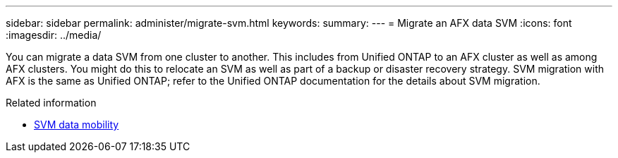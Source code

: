 ---
sidebar: sidebar
permalink: administer/migrate-svm.html
keywords: 
summary: 
---
= Migrate an AFX data SVM
:icons: font
:imagesdir: ../media/

[.lead]
You can migrate a data SVM from one cluster to another. This includes from Unified ONTAP to an AFX cluster as well as among AFX clusters. You might do this to relocate an SVM as well as part of a backup or disaster recovery strategy. SVM migration with AFX is the same as Unified ONTAP; refer to the Unified ONTAP documentation for the details about SVM migration.

.Related information

* https://docs.netapp.com/us-en/ontap/svm-migrate/index.html[SVM data mobility^]
